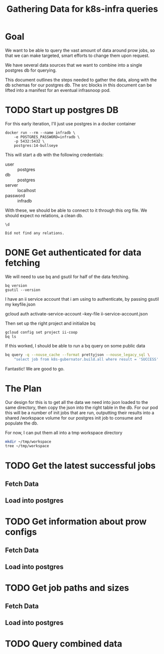 #+TITLE: Gathering Data for k8s-infra queries

* Goal
We want to be able to query the vast amount of data around prow jobs, so that we
can make targeted, smart efforts to change them upon request.

We have several data sources that we want to combine into a single postgres db
for querying.

This document outlines the steps needed to gather the data, along with the db schemas
for our postgres db. The src blocks in this document can be lifted into a manifest for an
eventual infrasnoop pod.
* TODO Start up postgres DB
For this early iteration, I'll just use postgres in a docker container

#+NAME: Start up postgres on docker
#+begin_src tmate :window docker
docker run --rm --name infradb \
    -e POSTGRES_PASSWORD=infradb \
    -p 5432:5432 \
    postgres:14-bullseye
#+end_src


This will start a db with the following credentials:
- user :: postgres
- db :: postgres
- server :: localhost
- password :: infradb

With these, we should be able to connect to it through this org file.
We should expect no relations, a clean db.

#+NAME: connect to our db
#+begin_src sql-mode
\d
#+end_src

#+RESULTS: connect to our db
#+begin_SRC example
Did not find any relations.
#+end_SRC

* DONE Get authenticated for data fetching
We will need to use bq and gsutil for half of the data fetching.
#+begin_src shell
bq version
gsutil --version
#+end_src

#+RESULTS:
#+begin_example
This is BigQuery CLI 2.0.74
gsutil version: 5.8
#+end_example

I have an ii service account that i am using to authenticate, by passing gsutil my keyfile.json

#+begin_example sh
gcloud auth activate-service-account --key-file ii-service-account.json
#+end_example

Then set up the right project and initialize bq

#+begin_src shell
gcloud config set project ii-coop
bq ls
#+end_src
#+RESULTS:
#+begin_src sh

Welcome to BigQuery! This script will walk you through the
process of initializing your .bigqueryrc configuration file.

First, we need to set up your credentials if they do not
already exist.

Setting project_id ii-coop as the default.

BigQuery configuration complete! Type "bq" to get started.

#+end_src

If this worked, I should be able to run a bq query on some public data

#+begin_src sh
bq query -q --nouse_cache --format prettyjson --nouse_legacy_sql \
    "select job from k8s-gubernator.build.all where result = 'SUCCESS' limit 3;"
#+end_src

#+RESULTS:
#+begin_src sh
[
  {
    "job": "ci-npd-test"
  },
  {
    "job": "ci-npd-test"
  },
  {
    "job": "ci-npd-test"
  }
]
#+end_src

Fantastic! We are good to go.
* The Plan
Our design for this is to get all the data we need into json loaded to the same directory, then copy the json into the right table in the db.  For our
pod this will be a number of init jobs that are run, outputting their results into a shared /workspace volume for our postgres init job to consume and populate the db.

For now, I can put them all into a tmp workspace directory

#+begin_src sh
mkdir ~/tmp/workspace
tree ~/tmp/workspace
#+end_src

#+RESULTS:
#+begin_src sh
/Users/workzach/tmp/workspace

0 directories, 0 files
#+end_src

* TODO Get the latest successful jobs
** Fetch Data

** Load into postgres
* TODO Get information about prow configs
** Fetch Data
** Load into postgres
* TODO Get job paths and sizes
** Fetch Data
** Load into postgres
* TODO Query combined data
